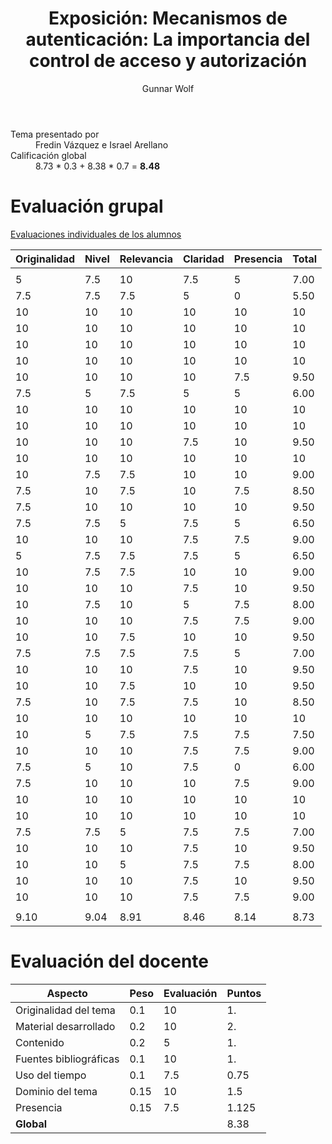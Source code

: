 #+title: Exposición: Mecanismos de autenticación: La importancia del control de acceso y autorización
#+author: Gunnar Wolf

- Tema presentado por :: Fredin Vázquez e Israel Arellano
- Calificación global :: 8.73 * 0.3 + 8.38 * 0.7 = *8.48*

* Evaluación grupal

[[./evaluacion_alumnos.pdf][Evaluaciones individuales de los alumnos]]

|--------------+-------+------------+----------+-----------+-------|
| Originalidad | Nivel | Relevancia | Claridad | Presencia | Total |
|--------------+-------+------------+----------+-----------+-------|
|              |       |            |          |           |       |
|            5 |   7.5 |         10 |      7.5 |         5 |  7.00 |
|          7.5 |   7.5 |        7.5 |        5 |         0 |  5.50 |
|           10 |    10 |         10 |       10 |        10 |    10 |
|           10 |    10 |         10 |       10 |        10 |    10 |
|           10 |    10 |         10 |       10 |        10 |    10 |
|           10 |    10 |         10 |       10 |        10 |    10 |
|           10 |    10 |         10 |       10 |       7.5 |  9.50 |
|          7.5 |     5 |        7.5 |        5 |         5 |  6.00 |
|           10 |    10 |         10 |       10 |        10 |    10 |
|           10 |    10 |         10 |       10 |        10 |    10 |
|           10 |    10 |         10 |      7.5 |        10 |  9.50 |
|           10 |    10 |         10 |       10 |        10 |    10 |
|           10 |   7.5 |        7.5 |       10 |        10 |  9.00 |
|          7.5 |    10 |        7.5 |       10 |       7.5 |  8.50 |
|          7.5 |    10 |         10 |       10 |        10 |  9.50 |
|          7.5 |   7.5 |          5 |      7.5 |         5 |  6.50 |
|           10 |    10 |         10 |      7.5 |       7.5 |  9.00 |
|            5 |   7.5 |        7.5 |      7.5 |         5 |  6.50 |
|           10 |   7.5 |        7.5 |       10 |        10 |  9.00 |
|           10 |    10 |         10 |      7.5 |        10 |  9.50 |
|           10 |   7.5 |         10 |        5 |       7.5 |  8.00 |
|           10 |    10 |         10 |      7.5 |       7.5 |  9.00 |
|           10 |    10 |        7.5 |       10 |        10 |  9.50 |
|          7.5 |   7.5 |        7.5 |      7.5 |         5 |  7.00 |
|           10 |    10 |         10 |      7.5 |        10 |  9.50 |
|           10 |    10 |        7.5 |       10 |        10 |  9.50 |
|          7.5 |    10 |        7.5 |      7.5 |        10 |  8.50 |
|           10 |    10 |         10 |       10 |        10 |    10 |
|           10 |     5 |        7.5 |      7.5 |       7.5 |  7.50 |
|           10 |    10 |         10 |      7.5 |       7.5 |  9.00 |
|          7.5 |     5 |         10 |      7.5 |         0 |  6.00 |
|          7.5 |    10 |         10 |       10 |       7.5 |  9.00 |
|           10 |    10 |         10 |       10 |        10 |    10 |
|           10 |    10 |         10 |       10 |        10 |    10 |
|          7.5 |   7.5 |          5 |      7.5 |       7.5 |  7.00 |
|           10 |    10 |         10 |      7.5 |        10 |  9.50 |
|           10 |    10 |          5 |      7.5 |       7.5 |  8.00 |
|           10 |    10 |         10 |      7.5 |        10 |  9.50 |
|           10 |    10 |         10 |      7.5 |       7.5 |  9.00 |
|              |       |            |          |           |       |
|--------------+-------+------------+----------+-----------+-------|
|         9.10 |  9.04 |       8.91 |     8.46 |      8.14 |  8.73 |
|--------------+-------+------------+----------+-----------+-------|
#+TBLFM: @>$1..@>$6=vmean(@II..@III-1); f-2::@3$>..@>>>$>=vmean($1..$5); f-2

* Evaluación del docente

| *Aspecto*              | *Peso* | *Evaluación* | *Puntos* |
|------------------------+--------+--------------+----------|
| Originalidad del tema  |    0.1 |           10 |       1. |
| Material desarrollado  |    0.2 |           10 |       2. |
| Contenido              |    0.2 |            5 |       1. |
| Fuentes bibliográficas |    0.1 |           10 |       1. |
| Uso del tiempo         |    0.1 |          7.5 |     0.75 |
| Dominio del tema       |   0.15 |           10 |      1.5 |
| Presencia              |   0.15 |          7.5 |    1.125 |
|------------------------+--------+--------------+----------|
| *Global*               |        |              |     8.38 |
#+TBLFM: @<<$4..@>>$4=$2*$3::$4=vsum(@<<..@>>);f-2
